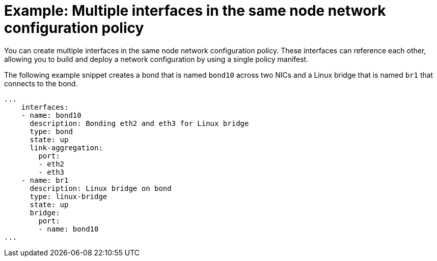 // Module included in the following assemblies:
//
// * networking/k8s_nmstate/k8s-nmstate-updating-node-network-config.adoc

[id="virt-example-nmstate-multiple-interfaces_{context}"]
= Example: Multiple interfaces in the same node network configuration policy

You can create multiple interfaces in the same node network configuration policy. These interfaces can reference each other, allowing you to build and deploy a network configuration by using a single policy manifest.

The following example snippet creates a bond that is named `bond10` across two NICs and a Linux bridge that is named `br1` that connects to the bond.

[source,yaml]
----
...
    interfaces:
    - name: bond10
      description: Bonding eth2 and eth3 for Linux bridge
      type: bond
      state: up
      link-aggregation:
        port:
        - eth2
        - eth3
    - name: br1
      description: Linux bridge on bond
      type: linux-bridge
      state: up
      bridge:
        port:
        - name: bond10
...
----
